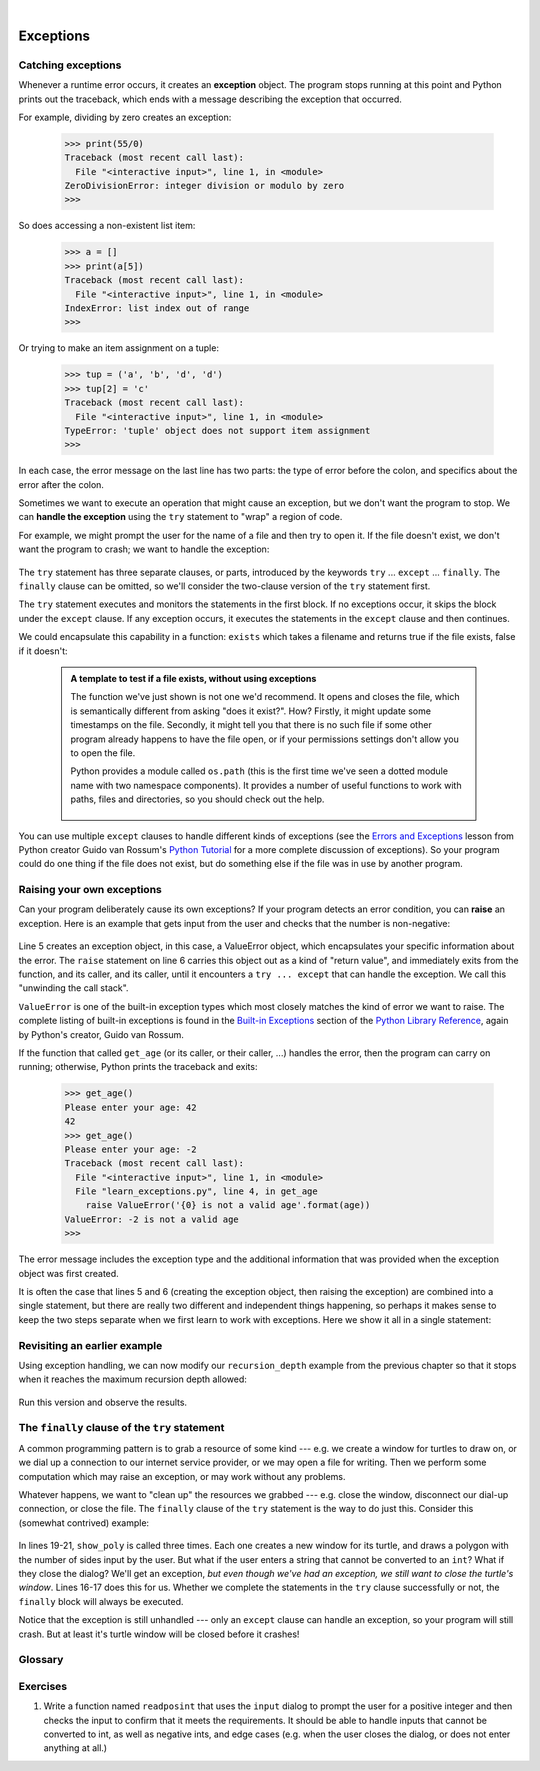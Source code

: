 ..  Copyright (C)  Peter Wentworth, Jeffrey Elkner, Allen B. Downey and Chris Meyers.
    Permission is granted to copy, distribute and/or modify this document
    under the terms of the GNU Free Documentation License, Version 1.3
    or any later version published by the Free Software Foundation;
    with Invariant Sections being Foreword, Preface, and Contributor List, no
    Front-Cover Texts, and no Back-Cover Texts.  A copy of the license is
    included in the section entitled "GNU Free Documentation License".
 
|      
    
Exceptions
==========


.. index:: exception, handling an exception, exception; handling, try ... except 

Catching exceptions
-------------------

Whenever a runtime error occurs, it creates an **exception** object. The program stops
running at this point and Python prints out the traceback, which ends with a message
describing the exception that occurred.

For example, dividing by zero creates an exception:

    .. sourcecode:: python3
        
        >>> print(55/0)
        Traceback (most recent call last):
          File "<interactive input>", line 1, in <module>
        ZeroDivisionError: integer division or modulo by zero
        >>>

So does accessing a non-existent list item:

    .. sourcecode:: python3
        
        >>> a = []
        >>> print(a[5])
        Traceback (most recent call last):
          File "<interactive input>", line 1, in <module>
        IndexError: list index out of range
        >>>

Or trying to make an item assignment on a tuple:

    .. sourcecode:: python3
        
        >>> tup = ('a', 'b', 'd', 'd')
        >>> tup[2] = 'c' 
        Traceback (most recent call last):
          File "<interactive input>", line 1, in <module>
        TypeError: 'tuple' object does not support item assignment
        >>>

In each case, the error message on the last line has two parts: the type of
error before the colon, and specifics about the error after the colon.

Sometimes we want to execute an operation that might cause an exception, but we
don't want the program to stop. We can **handle the exception** using the
``try`` statement to "wrap" a region of code.  

For example, we might prompt the user for the name of a file and then try to
open it. If the file doesn't exist, we don't want the program to crash; we want
to handle the exception:

    .. sourcecode:: python3
        :linenos:
        
        filename = input('Enter a file name: ')
        try:
            f = open(filename, 'r')
        except:
            print('There is no file named', filename)

The ``try`` statement has three separate clauses, or parts, 
introduced by the keywords ``try`` ... ``except`` ... ``finally``.
The ``finally`` clause can be omitted, so we'll consider the two-clause version
of the ``try`` statement first.        
        
The ``try`` statement executes and monitors the statements in the first block. If no
exceptions occur, it skips the block under the ``except`` clause. If any exception occurs,
it executes the statements in the ``except`` clause and then continues.

We could encapsulate this capability in a function: ``exists`` which takes a filename
and returns true if the file exists, false if it doesn't:

    .. sourcecode:: python3
        :linenos:
        
        def exists(filename):
            try:
                f = open(filename)
                f.close()
                return True 
            except:
                return False 

    .. admonition:: A template to test if a file exists, without using exceptions

        The function we've just shown is not one we'd recommend. It opens
        and closes the file, which is semantically different from asking "does
        it exist?". How?  Firstly, it might update some timestamps on the file.  
        Secondly, it might tell you that there is no such file if some other 
        program already happens to have the file open, or if your permissions 
        settings don't allow you to open the file.

        Python provides a module called ``os.path`` (this is the first
        time we've seen a dotted module name with two namespace components). It
        provides a number of useful functions to work with paths, files and directories,
        so you should check out the help.  
        
            .. sourcecode:: python3
                :linenos:
            
                import os.path
                
                # This is the preferred way to check if a file exists.
                if os.path.isfile("c:/temp/testdata.txt"):
                   ...
           
   
            
You can use multiple ``except`` clauses to handle different kinds of exceptions
(see the `Errors and Exceptions <http://docs.python.org/tut/node10.html>`__
lesson from Python creator Guido van Rossum's `Python Tutorial
<http://docs.python.org/tut/tut.html>`__ for a more complete discussion of
exceptions).  So your program could do one thing if the file does not exist,
but do something else if the file was in use by another program.

Raising your own exceptions
---------------------------

Can your program deliberately cause its own exceptions?  
If your program detects an error condition, you can **raise** an
exception. Here is an example that gets input from the user and checks that the
number is non-negative:

    .. sourcecode:: python3
       :linenos:
        
        def get_age():
            age = int(input('Please enter your age: '))
            if age < 0:
                # Create a new instance of an exception 
                myError = ValueError('{0} is not a valid age'.format(age))
                raise myError     
            return age
  

Line 5 creates an exception object, in this case, a ValueError 
object, which encapsulates your specific information about the error. The ``raise`` 
statement on line 6 carries this object out as a kind of "return value", and 
immediately exits from the function, and its caller, and its caller, until it 
encounters a ``try ... except`` that can handle the exception.   We call this 
"unwinding the call stack".

``ValueError`` is one of the built-in exception types which
most closely matches the kind of error we want to raise. The complete listing
of built-in exceptions is found in  the `Built-in Exceptions
<http://docs.python.org/lib/module-exceptions.html>`__ section of the `Python 
Library Reference <http://docs.python.org/lib/>`__, again by Python's creator, 
Guido van Rossum.

If the function that called ``get_age`` (or its caller, or their caller, ...) 
handles the error, then the program can
carry on running; otherwise, Python prints the traceback and exits:

    .. sourcecode:: python3
        
        >>> get_age()
        Please enter your age: 42
        42 
        >>> get_age()
        Please enter your age: -2
        Traceback (most recent call last):
          File "<interactive input>", line 1, in <module>
          File "learn_exceptions.py", line 4, in get_age
            raise ValueError('{0} is not a valid age'.format(age))
        ValueError: -2 is not a valid age
        >>>

The error message includes the exception type and the additional information
that was provided when the exception object was first created.

It is often the case that lines 5 and 6 (creating the exception object, then raising
the exception) are combined into a single statement, but there are really two different
and independent things happening, so perhaps it makes sense to keep the two
steps separate when we first learn to work with exceptions.   
Here we show it all in a single statement:

    .. sourcecode:: python3
        :linenos:
       
        raise ValueError('{0} is not a valid age'.format(age))
 

Revisiting an earlier example
-----------------------------

Using exception handling, we can now modify our ``recursion_depth`` example
from the previous chapter so that it stops when it reaches the 
maximum recursion depth allowed:

    .. sourcecode:: python3
        :linenos:
        
        def recursion_depth(number):
            print("Recursion depth number", number)
            try:
                recursion_depth(number + 1)
            except:
                print("I cannot go any deeper into this wormhole.")
        
        recursion_depth(0)

Run this version and observe the results.

.. index:: try ... except ... finally

The ``finally`` clause of the ``try`` statement
-----------------------------------------------

A common programming pattern is to grab a resource of some kind --- e.g. 
we create a window for turtles to draw on, or we dial up a connection to our
internet service provider, or we may open a file for writing.   
Then we perform some computation which may raise an exception, 
or may work without any problems.

Whatever happens, we want to "clean up" the resources we grabbed --- e.g. close
the window, disconnect our dial-up connection, or close the file.  The ``finally``
clause of the ``try`` statement is the way to do just this.  Consider
this (somewhat contrived) example:

    .. sourcecode:: python3
       :linenos:

        import turtle, time

        def show_poly():
            try:
                win = turtle.Screen()   # Grab/create a resource, eg a window 
                tess = turtle.Turtle()
                
                # This dialog could be cancelled, 
                # or the conversion to int might fail.
                n = int(input("How many sides do you want in your polygon?"))
                angle = 360 / n
                for i in range(n):      # Draw the polygon 
                    tess.forward(10)
                    tess.left(angle)
                time.sleep(3)           # make program wait a few seconds
            finally:         
                win.bye()               # close the turtle's window.


        show_poly()
        show_poly()
        show_poly()

In lines 19-21, ``show_poly`` is called three times.  Each one creates a new
window for its turtle, and draws a polygon with the number of sides
input by the user.  But what if the user enters a string that cannot be
converted to an ``int``?  What if they close the dialog?  We'll get an exception, 
*but even though we've had an exception, we still want to close the turtle's window*.  
Lines 16-17 does this for us.  Whether we complete the statements in the ``try`` 
clause successfully or not, the ``finally`` block will always be executed.

Notice that the exception is still unhandled --- only an ``except`` clause can
handle an exception, so your program will still crash.  But at least it's turtle 
window will be closed before it crashes! 


Glossary
--------

.. glossary::

    exception
        An error that occurs at runtime.

    handle an exception
        To prevent an exception from causing your program to crash, by wrapping
        the block of code in a ``try`` / ``except`` construct.

    immutable data type
        A data type which cannot be modified.  Assignments to elements or
        slices (sub-parts) of immutable types cause a runtime error.

     mutable data type
        A data type which can be modified. All mutable types are compound
        types.  Lists and dictionaries (see next chapter) are mutable data
        types; strings and tuples are not.

    raise
        To create a deliberate exception by using the ``raise`` statement.


Exercises
---------
   
                
#. Write a function named ``readposint`` that uses the ``input`` dialog to
   prompt the user for a positive
   integer and then checks the input to confirm that it meets the requirements. 
   It should be able to handle inputs that cannot be converted to int, as well
   as negative ints, and edge cases (e.g. when the user closes the dialog, or
   does not enter anything at all.)   
   

